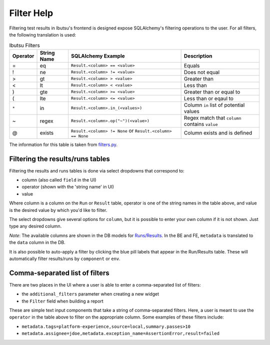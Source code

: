 .. _user-guide/filter-help:

Filter Help
===========

Filtering test results in Ibutsu's frontend is designed expose SQLAlchemy's filtering operations to
the user. For all filters, the following translation is used:

.. list-table:: Ibutsu Filters
   :header-rows: 1

   * - Operator
     - String Name
     - SQLAlchemy Example
     - Description
   * - =
     - eq
     - ``Result.<column> == <value>``
     - Equals
   * - !
     - ne
     - ``Result.<column> != <value>``
     - Does not equal
   * - >
     - gt
     - ``Result.<column> > <value>``
     - Greater than
   * - <
     - lt
     - ``Result.<column> < <value>``
     - Less than
   * - )
     - gte
     - ``Result.<column> >= <value>``
     - Greater than or equal to
   * - (
     - lte
     - ``Result.<column> <= <value>``
     - Less than or eqaul to
   * - ``*``
     - in
     - ``Result.<column>.in_(<values>)``
     - Column ``in`` list of potential values
   * - ~
     - regex
     - ``Result.<column>.op("~")(<value>)``
     - Regex match that ``column`` contains ``value``
   * - @
     - exists
     - ``Result.<column> != None`` or ``Result.<column> == None``
     - Column exists and is defined

The information for this table is taken from `filters.py`_.

Filtering the results/runs tables
---------------------------------
Filtering the results and runs tables is done via select dropdowns that correspond to:

* column (also called ``field`` in the UI)
* operator (shown with the 'string name' in UI)
* value

Where column is a column on the ``Run`` or ``Result`` table, operator is one of the string names in
the table above, and value is the desired value by which you'd like to filter.

The select dropdowns give several options for ``column``, but it is possible to enter your own column
if it is not shown. Just type any desired column.

*Note*: The available columns are shown in the DB models for `Runs/Results`_.
In the BE and FE, ``metadata`` is translated to the ``data`` column in the DB.

It is also possible to auto-apply a filter by clicking the blue pill labels that appear in the Run/Results
table. These will automatically filter results/runs by ``component`` or ``env``.

Comma-separated list of filters
-------------------------------
There are two places in the UI where a user is able to enter a comma-separated list of filters:

* the ``additional_filters`` parameter when creating a new widget
* the ``Filter`` field when building a report

These are simple text input components that take a string of comma-separated filters. Here, a user
is meant to use the ``operator`` in the table above to filter on the appropriate column. Some examples
of these filters include:

* ``metadata.tags=platform-experience,source=local,summary.passes>10``
* ``metadata.assignee=jdoe,metadata.exception_name=AssertionError,result=failed``

.. _filters.py: https://github.com/ibutsu/ibutsu-server/blob/master/backend/ibutsu_server/filters.py
.. _Runs/Results: https://github.com/ibutsu/ibutsu-server/blob/master/backend/ibutsu_server/db/models.py
